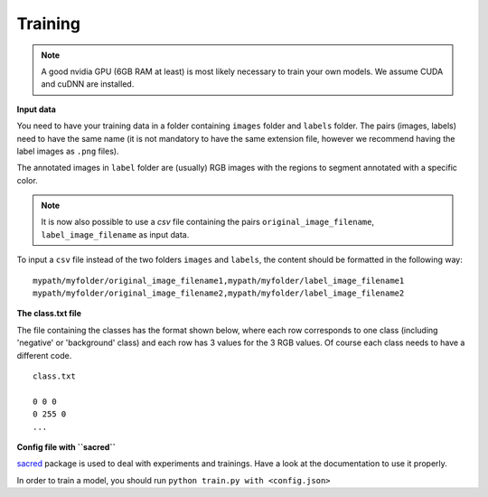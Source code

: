 Training
--------

.. note:: A good nvidia GPU (6GB RAM at least) is most likely necessary to train your own models. We assume CUDA
    and cuDNN are installed.

**Input data**

You need to have your training data in a folder containing ``images`` folder and ``labels`` folder.
The pairs (images, labels) need to have the same name (it is not mandatory to have the same extension file,
however we recommend having the label images as ``.png`` files).

The annotated images in ``label`` folder are (usually) RGB images with the regions to segment annotated with
a specific color.

.. note:: It is now also possible to use a `csv` file  containing the pairs ``original_image_filename``,
    ``label_image_filename`` as input data.

To input a ``csv`` file instead of the two folders ``images`` and ``labels``,
the content should be formatted in the following way: ::

    mypath/myfolder/original_image_filename1,mypath/myfolder/label_image_filename1
    mypath/myfolder/original_image_filename2,mypath/myfolder/label_image_filename2



**The class.txt file**

The file containing the classes has the format shown below, where each row corresponds to one class
(including 'negative' or 'background' class) and each row has 3 values for the 3 RGB values.
Of course each class needs to have a different code. ::

    class.txt

    0 0 0
    0 255 0
    ...


**Config file with ``sacred``**

`sacred`_ package is used to deal with experiments and trainings. Have a look at the documentation to use it properly.

In order to train a model, you should run ``python train.py with <config.json>``

.. _sacred: https://sacred.readthedocs.io/en/latest/quickstart.html